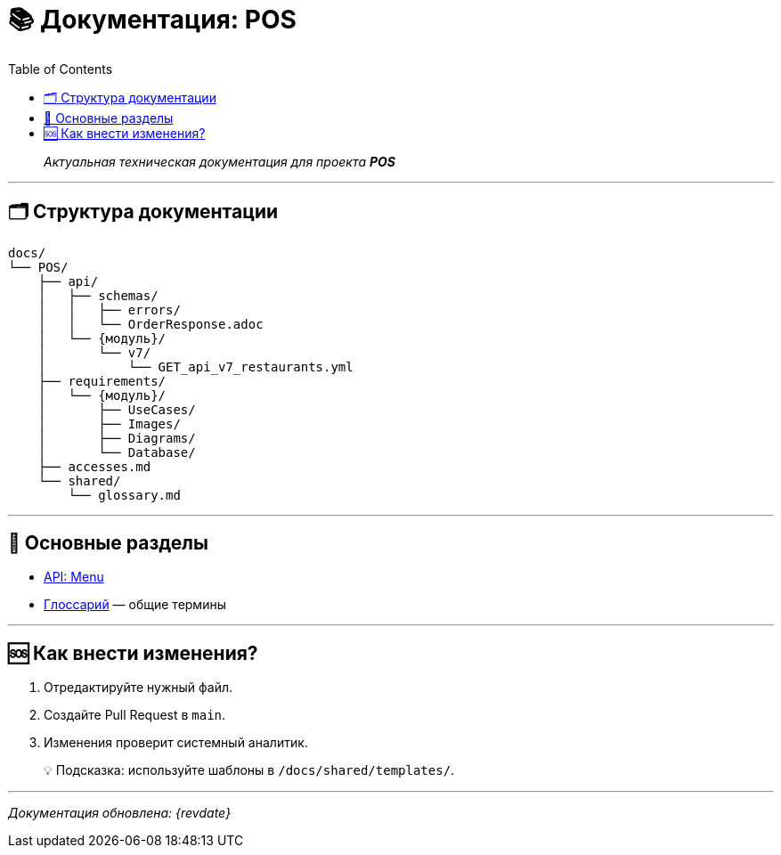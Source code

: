// 📚 Документация: POS
:page-layout: article
:source-highlighter: rouge
:toc:
:toclevels: 3
:icons: font

= 📚 Документация: POS
:revision: 2025-10-21

[quote]
_Актуальная техническая документация для проекта **POS**_

---

== 🗂️ Структура документации

[source,text]
....
docs/
└── POS/
    ├── api/
    │   ├── schemas/
    │   │   ├── errors/
    │   │   └── OrderResponse.adoc
    │   └── {модуль}/
    │       └── v7/
    │           └── GET_api_v7_restaurants.yml
    ├── requirements/
    │   └── {модуль}/
    │       ├── UseCases/
    │       ├── Images/
    │       ├── Diagrams/
    │       └── Database/
    ├── accesses.md
    └── shared/
        └── glossary.md
....

---

== 🔗 Основные разделы

* xref:api/Menu/v7/GET_api_v7_restaurants.yml[API: Menu]

* xref:shared/glossary.md[Глоссарий] — общие термины

---

== 🆘 Как внести изменения?

. Отредактируйте нужный файл.
. Создайте Pull Request в `main`.
. Изменения проверит системный аналитик.

[quote]
💡 Подсказка: используйте шаблоны в `/docs/shared/templates/`.

---

_Документация обновлена: {revdate}_